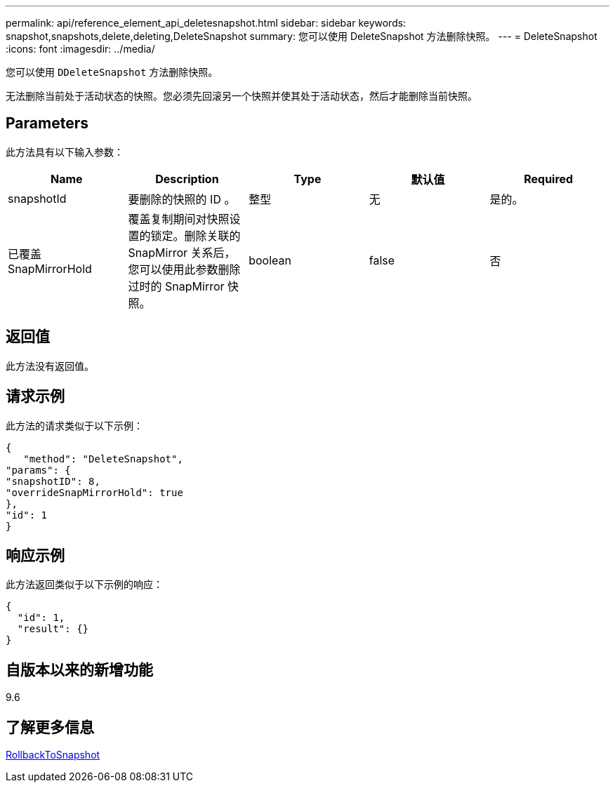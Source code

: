 ---
permalink: api/reference_element_api_deletesnapshot.html 
sidebar: sidebar 
keywords: snapshot,snapshots,delete,deleting,DeleteSnapshot 
summary: 您可以使用 DeleteSnapshot 方法删除快照。 
---
= DeleteSnapshot
:icons: font
:imagesdir: ../media/


[role="lead"]
您可以使用 `DDeleteSnapshot` 方法删除快照。

无法删除当前处于活动状态的快照。您必须先回滚另一个快照并使其处于活动状态，然后才能删除当前快照。



== Parameters

此方法具有以下输入参数：

|===
| Name | Description | Type | 默认值 | Required 


 a| 
snapshotId
 a| 
要删除的快照的 ID 。
 a| 
整型
 a| 
无
 a| 
是的。



 a| 
已覆盖 SnapMirrorHold
 a| 
覆盖复制期间对快照设置的锁定。删除关联的 SnapMirror 关系后，您可以使用此参数删除过时的 SnapMirror 快照。
 a| 
boolean
 a| 
false
 a| 
否

|===


== 返回值

此方法没有返回值。



== 请求示例

此方法的请求类似于以下示例：

[listing]
----
{
   "method": "DeleteSnapshot",
"params": {
"snapshotID": 8,
"overrideSnapMirrorHold": true
},
"id": 1
}
----


== 响应示例

此方法返回类似于以下示例的响应：

[listing]
----
{
  "id": 1,
  "result": {}
}
----


== 自版本以来的新增功能

9.6



== 了解更多信息

xref:reference_element_api_rollbacktosnapshot.adoc[RollbackToSnapshot]
